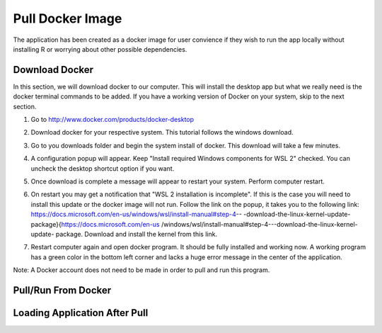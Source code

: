 ============================
Pull Docker Image
============================

The application has been created as a docker image for user convience if they
wish to run the app locally without installing R or worrying about other 
possible dependencies. 

Download Docker 
-----------------------
In this section, we will download docker to our computer. 
This will install the desktop app but what we really need is the docker 
terminal commands to be added. 
If you have a working version of Docker on your system, 
skip to the next section.


#. Go to http://www.docker.com/products/docker-desktop
#. Download docker for your respective system. 
   This tutorial follows the windows download.

   .. container:: bordergrey
        
        .. image:: images/docker/download_page.png

#. Go to you downloads folder and begin the system install of docker. 
   This download will take a few minutes.
#. A configuration popup will appear. Keep "Install required Windows components
   for WSL 2" checked.  You can uncheck the desktop shortcut option if you want.

   .. container:: bordergrey
        
        .. image:: images/docker/download_options.png

#. Once download is complete a message will appear to restart your system.
   Perform computer restart. 
#. On restart you may get a notification that "WSL 2 installation is 
   incomplete". If this is the case you will need to install this update or 
   the docker image will not run. Follow the link on the popup, it takes you 
   to the following link: 
   https://docs.microsoft.com/en-us/windows/wsl/install-manual#step-4--
   -download-the-linux-kernel-update-package}{https://docs.microsoft.com/en-us
   /windows/wsl/install-manual#step-4---download-the-linux-kernel-update-
   package. Download and install the kernel from this link.

   .. container:: bordergrey
    
    .. image:: images/docker/download_wsl_popup.png

#. Restart computer again and open docker program. 
   It should be fully installed and working now.
   A working program has a green color in the bottom left corner and lacks a 
   huge error message in the center of the application.

   .. container:: bordergrey
    
    .. image:: images/docker/working_docker.png

Note: A Docker account does not need to be made in order to pull and run this
program. 

Pull/Run From Docker
-----------------------


Loading Application After Pull
--------------------------------


